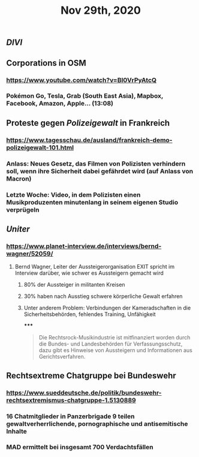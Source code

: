 #+TITLE: Nov 29th, 2020

** [[DIVI]]
** Corporations in OSM
*** https://www.youtube.com/watch?v=BI0VrPyAtcQ
*** Pokémon Go, Tesla, Grab (South East Asia), Mapbox, Facebook, Amazon, Apple… (13:08)
** Proteste gegen [[Polizeigewalt]] in Frankreich
*** https://www.tagesschau.de/ausland/frankreich-demo-polizeigewalt-101.html
*** Anlass: Neues Gesetz, das Filmen von Polizisten verhindern soll, wenn ihre Sicherheit dabei gefährdet wird (auf Anlass von Macron)
*** Letzte Woche: Video, in dem Polizisten einen Musikproduzenten minutenlang in seinem eigenen Studio verprügeln
** [[Uniter]]
*** https://www.planet-interview.de/interviews/bernd-wagner/52059/
**** Bernd Wagner, Leiter der Aussteigerorganisation EXIT spricht im Interview darüber, wie schwer es Aussteigern gemacht wird
***** 80% der Aussteiger in militanten Kreisen
***** 30% haben nach Ausstieg schwere körperliche Gewalt erfahren
***** Unter anderem Problem: Verbindungen der Kameradschaften in die Sicherheitsbehörden, fehlendes Training, Unfähigkeit
*****
#+BEGIN_QUOTE
Die Rechtsrock-Musikindustrie ist mitfinanziert worden durch die Bundes- und Landesbehörden für Verfassungsschutz, dazu gibt es Hinweise von Aussteigern und Informationen aus Gerichtsverfahren.
#+END_QUOTE
** Rechtsextreme Chatgruppe bei Bundeswehr
*** https://www.sueddeutsche.de/politik/bundeswehr-rechtsextremismus-chatgruppe-1.5130889
*** 16 Chatmitglieder in Panzerbrigade 9 teilen gewaltverherrlichende, pornographische und antisemitische Inhalte
*** MAD ermittelt bei insgesamt 700 Verdachtsfällen
